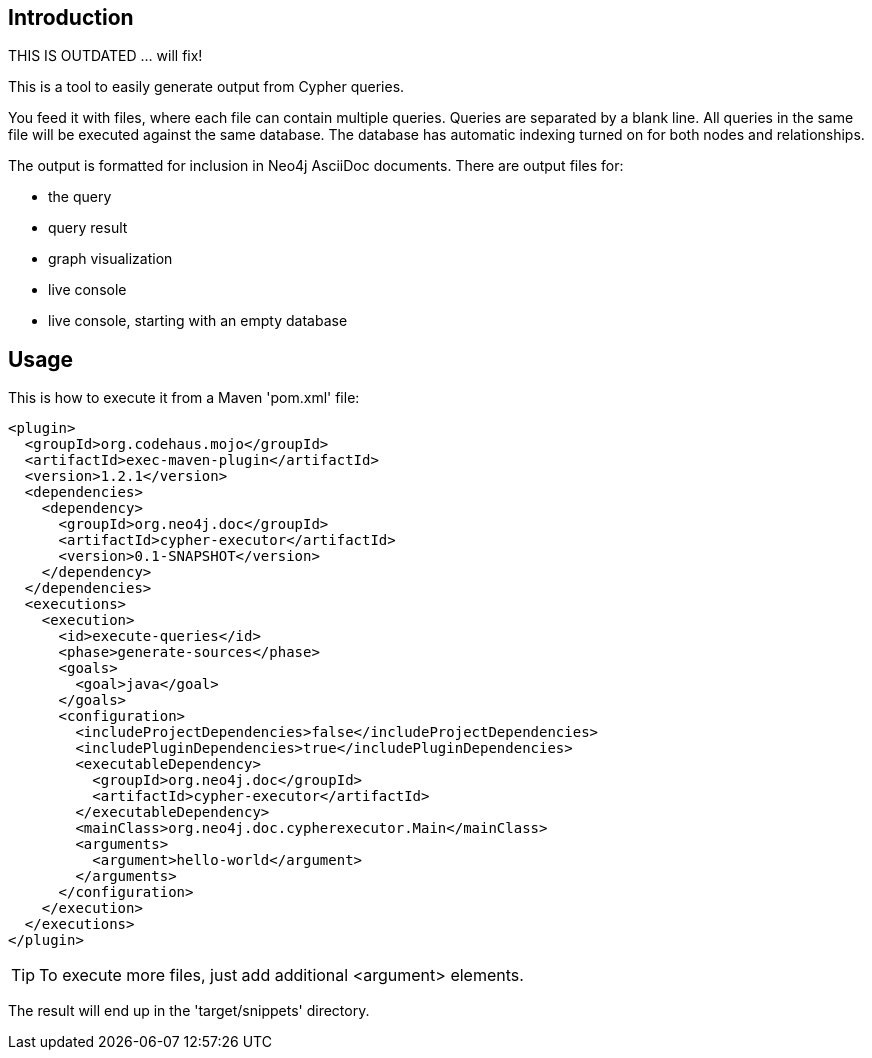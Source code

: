 == Introduction

THIS IS OUTDATED ... will fix!

This is a tool to easily generate output from Cypher queries.

You feed it with files, where each file can contain multiple queries.
Queries are separated by a blank line.
All queries in the same file will be executed against the same database.
The database has automatic indexing turned on for both nodes and relationships.

The output is formatted for inclusion in Neo4j AsciiDoc documents.
There are output files for:

* the query
* query result
* graph visualization
* live console
* live console, starting with an empty database

== Usage

This is how to execute it from a Maven 'pom.xml' file:

----
<plugin>
  <groupId>org.codehaus.mojo</groupId>
  <artifactId>exec-maven-plugin</artifactId>
  <version>1.2.1</version>
  <dependencies>
    <dependency>
      <groupId>org.neo4j.doc</groupId>
      <artifactId>cypher-executor</artifactId>
      <version>0.1-SNAPSHOT</version>
    </dependency>
  </dependencies>
  <executions>
    <execution>
      <id>execute-queries</id>
      <phase>generate-sources</phase>
      <goals>
        <goal>java</goal>
      </goals>
      <configuration>
        <includeProjectDependencies>false</includeProjectDependencies>
        <includePluginDependencies>true</includePluginDependencies>
        <executableDependency>
          <groupId>org.neo4j.doc</groupId>
          <artifactId>cypher-executor</artifactId>
        </executableDependency>
        <mainClass>org.neo4j.doc.cypherexecutor.Main</mainClass>
        <arguments>
          <argument>hello-world</argument>
        </arguments>
      </configuration>
    </execution>
  </executions>
</plugin>
----

TIP: To execute more files, just add additional +<argument>+ elements.

The result will end up in the 'target/snippets' directory.


